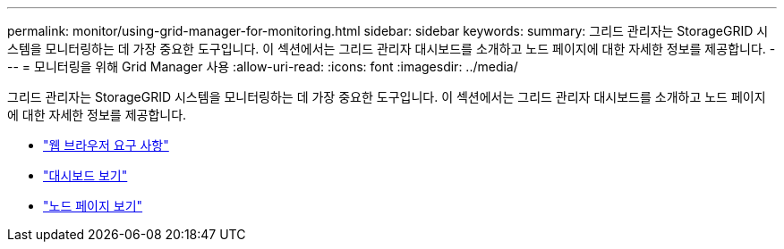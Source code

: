 ---
permalink: monitor/using-grid-manager-for-monitoring.html 
sidebar: sidebar 
keywords:  
summary: 그리드 관리자는 StorageGRID 시스템을 모니터링하는 데 가장 중요한 도구입니다. 이 섹션에서는 그리드 관리자 대시보드를 소개하고 노드 페이지에 대한 자세한 정보를 제공합니다. 
---
= 모니터링을 위해 Grid Manager 사용
:allow-uri-read: 
:icons: font
:imagesdir: ../media/


[role="lead"]
그리드 관리자는 StorageGRID 시스템을 모니터링하는 데 가장 중요한 도구입니다. 이 섹션에서는 그리드 관리자 대시보드를 소개하고 노드 페이지에 대한 자세한 정보를 제공합니다.

* link:web-browser-requirements.html["웹 브라우저 요구 사항"]
* link:viewing-dashboard.html["대시보드 보기"]
* link:viewing-nodes-page.html["노드 페이지 보기"]

